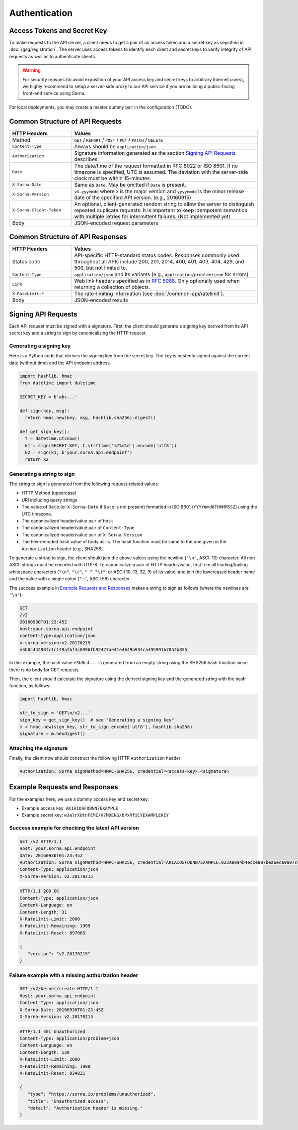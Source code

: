 Authentication
==============

Access Tokens and Secret Key
----------------------------

To make requests to the API server, a client needs to get a pair of an access token and a secret key as sepcified in :doc:`/gsg/registration`.
The server uses access tokens to identify each client and secret keys to verify integrity of API requests as well as to authenticate clients.

.. warning::

   For security reasons (to avoid exposition of your API access key and secret keys to arbitrary
   Internet users), we highly recommend to setup a server-side proxy to our API
   service if you are building a public-facing front-end service using Sorna.

For local deployments, you may create a master dummy pair in the configuration (TODO).

Common Structure of API Requests
--------------------------------

.. list-table::
   :widths: 25 75
   :header-rows: 1

   * - HTTP Headers
     - Values
   * - Method
     - ``GET`` / ``REPORT`` / ``POST`` / ``PUT`` / ``PATCH`` / ``DELETE``
   * - ``Content-Type``
     - Always should be ``application/json``
   * - ``Authorization``
     - Signature information generated as the section `Signing API Requests`_ describes.
   * - ``Date``
     - The date/time of the request formatted in RFC 8022 or ISO 8601.
       If no timezone is specified, UTC is assumed.
       The deviation with the server-side clock must be within 15-minutes.
   * - ``X-Sorna-Date``
     - Same as ``Date``. May be omitted if ``Date`` is present.
   * - ``X-Sorna-Version``
     - ``vX.yyymmdd`` where ``X`` is the major version and
       ``yyyymmdd`` is the minor release date of the specified API version.
       (e.g., 20160915)
   * - ``X-Sorna-Client-Token``
     - An optional, client-generated random string to allow the server to distinguish repeated duplicate requests.
       It is important to keep idempotent semantics with multiple retries for intermittent failures.
       (Not implemented yet)
   * - Body
     - JSON-encoded request parameters


Common Structure of API Responses
---------------------------------

.. list-table::
   :widths: 25 75
   :header-rows: 1

   * - HTTP Headers
     - Values
   * - Status code
     - API-specific HTTP-standard status codes. Responses commonly used throughout all APIs include 200, 201, 2014, 400, 401, 403, 404, 429, and 500, but not limited to.
   * - ``Content-Type``
     - ``application/json`` and its variants (e.g., ``application/problem+json`` for errors)
   * - ``Link``
     - Web link headers specified as in `RFC 5988 <https://tools.ietf.org/html/rfc5988>`_. Only optionally used when returning a collection of objects.
   * - ``X-RateLimit-*``
     - The rate-limiting information (see :doc:`/common-api/ratelimit`).
   * - Body
     - JSON-encoded results


Signing API Requests
--------------------

Each API request must be signed with a signature.
First, the client should generate a signing key derived from its API secret key and a string to sign by canonicalizing the HTTP request.

Generating a signing key
^^^^^^^^^^^^^^^^^^^^^^^^

Here is a Python code that derives the signing key from the secret key.
The key is nestedly signed against the current date (without time) and the API endpoint address.

.. code-block:: python

   import hashlib, hmac
   from datetime import datetime

   SECRET_KEY = b'abc...'

   def sign(key, msg):
     return hmac.new(key, msg, hashlib.sha256).digest()

   def get_sign_key():
     t = datetime.utcnow()
     k1 = sign(SECRET_KEY, t.strftime('%Y%m%d').encode('utf8'))
     k2 = sign(k1, b'your.sorna.api.endpoint')
     return k2


Generating a string to sign
^^^^^^^^^^^^^^^^^^^^^^^^^^^

The string to sign is generated from the following request-related values:

* HTTP Method (uppercase)
* URI including query strings
* The value of ``Date`` (or ``X-Sorna-Date`` if ``Date`` is not present) formatted in ISO 8601 (``YYYYmmddTHHMMSSZ``) using the UTC timezone.
* The canonicalized header/value pair of ``Host``
* The canonicalized header/value pair of ``Content-Type``
* The canonicalized header/value pair of ``X-Sorna-Version``
* The hex-encoded hash value of body as-is. The hash function must be same to the one given in the ``Authorization`` header (e.g., SHA256).

To generate a string to sign, the client should join the above values using the newline (``"\n"``, ASCII 10) character.
All non-ASCII strings must be encoded with UTF-8.
To canonicalize a pair of HTTP header/value, first trim all leading/trailing whitespace characters (``"\n"``, ``"\r"``, ``" "``, ``"\t"``; or ASCII 10, 13, 32, 9) of its value, and join the lowercased header name and the value with a single colon (``":"``, ASCII 58) character.

The success example in `Example Requests and Responses`_ makes a string to sign as follows (where the newlines are ``"\n"``):

.. code-block:: text

   GET
   /v2
   20160930T01:23:45Z
   host:your.sorna.api.endpoint
   content-type:application/json
   x-sorna-version:v2.20170215
   e3b0c44298fc1c149afbf4c8996fb92427ae41e4649b934ca495991b7852b855

In this example, the hash value  ``e3b0c4...`` is generated from an empty string using the SHA256 hash function since there is no body for GET requests.

Then, the client should calculate the signature using the derived signing key and the generated string with the hash function, as follows:

.. code-block:: python

   import hashlib, hmac

   str_to_sign = 'GET\n/v2...'
   sign_key = get_sign_key()  # see "Generating a signing key"
   m = hmac.new(sign_key, str_to_sign.encode('utf8'), hashlib.sha256)
   signature = m.hexdigest()


Attaching the signature
^^^^^^^^^^^^^^^^^^^^^^^

Finally, the client now should construct the following HTTP ``Authorization`` header:

.. code-block:: text

   Authorization: Sorna signMethod=HMAC-SHA256, credential=<access-key>:<signature>


Example Requests and Responses
------------------------------

For the examples here, we use a dummy access key and secret key:

* Example access key: ``AKIAIOSFODNN7EXAMPLE``
* Example secret key: ``wJalrXUtnFEMI/K7MDENG/bPxRfiCYEXAMPLEKEY``

Success example for checking the latest API version
^^^^^^^^^^^^^^^^^^^^^^^^^^^^^^^^^^^^^^^^^^^^^^^^^^^

.. code-block:: text

   GET /v2 HTTP/1.1
   Host: your.sorna.api.endpoint
   Date: 20160930T01:23:45Z
   Authorization: Sorna signMethod=HMAC-SHA256, credential=AKIAIOSFODNN7EXAMPLE:022ae894b4ecce097bea6eca9a97c41cd17e8aff545800cd696112cc387059cf
   Content-Type: application/json
   X-Sorna-Version: v2.20170215

.. code-block:: text

   HTTP/1.1 200 OK
   Content-Type: application/json
   Content-Language: en
   Content-Length: 31
   X-RateLimit-Limit: 2000
   X-RateLimit-Remaining: 1999
   X-RateLimit-Reset: 897065

   {
      "version": "v2.20170215"
   }


Failure example with a missing authorization header
^^^^^^^^^^^^^^^^^^^^^^^^^^^^^^^^^^^^^^^^^^^^^^^^^^^

.. code-block:: text

   GET /v2/kernel/create HTTP/1.1
   Host: your.sorna.api.endpoint
   Content-Type: application/json
   X-Sorna-Date: 20160930T01:23:45Z
   X-Sorna-Version: v2.20170215

.. code-block:: text

   HTTP/1.1 401 Unauthorized
   Content-Type: application/problem+json
   Content-Language: en
   Content-Length: 139
   X-RateLimit-Limit: 2000
   X-RateLimit-Remaining: 1998
   X-RateLimit-Reset: 834821

   {
      "type": "https://sorna.io/problems/unauthorized",
      "title": "Unauthorized access",
      "detail": "Authorization header is missing."
   }


